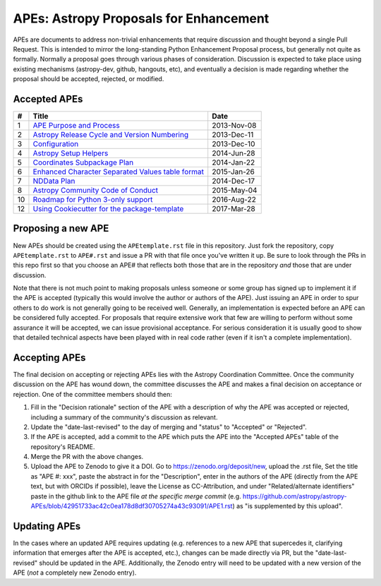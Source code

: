APEs: Astropy Proposals for Enhancement
---------------------------------------

APEs are documents to address non-trivial enhancements that require discussion
and thought beyond a single Pull Request. This is intended to mirror the
long-standing Python Enhancement  Proposal process, but generally not quite as
formally. Normally a proposal goes through various phases of consideration.
Discussion is expected to take place using existing mechanisms (astropy-dev,
github, hangouts, etc), and eventually a decision is made regarding whether the
proposal should be accepted, rejected, or modified.

Accepted APEs
^^^^^^^^^^^^^

=== =================================================== ===========
#     Title                                             Date
=== =================================================== ===========
1   `APE Purpose and Process`_                          2013-Nov-08
2   `Astropy Release Cycle and Version Numbering`_      2013-Dec-11
3   `Configuration`_                                    2013-Dec-10
4   `Astropy Setup Helpers`_                            2014-Jun-28
5   `Coordinates Subpackage Plan`_                      2014-Jan-22
6   `Enhanced Character Separated Values table format`_ 2015-Jan-26
7   `NDData Plan`_                                      2014-Dec-17
8   `Astropy Community Code of Conduct`_                2015-May-04
10  `Roadmap for Python 3-only support`_                2016-Aug-22
12  `Using Cookiecutter for the package-template`_      2017-Mar-28
=== =================================================== ===========

.. _APE Purpose and Process: https://github.com/astropy/astropy-APEs/blob/master/APE1.rst
.. _Astropy Release Cycle and Version Numbering: https://github.com/astropy/astropy-APEs/blob/master/APE2.rst
.. _Configuration: https://github.com/astropy/astropy-APEs/blob/master/APE3.rst
.. _Astropy Setup Helpers: https://github.com/astropy/astropy-APEs/blob/master/APE4.rst
.. _Coordinates Subpackage Plan: https://github.com/astropy/astropy-APEs/blob/master/APE5.rst
.. _Enhanced Character Separated Values table format: https://github.com/astropy/astropy-APEs/blob/master/APE6.rst
.. _NDData Plan: https://github.com/astropy/astropy-APEs/blob/master/APE7.rst
.. _Astropy Community Code of Conduct: https://github.com/astropy/astropy-APEs/blob/master/APE8.rst
.. _Roadmap for Python 3-only support: https://github.com/astropy/astropy-APEs/blob/master/APE10.rst
.. _Using Cookiecutter for the package-template: https://github.com/astropy/astropy-APEs/blob/master/APE12.rst


Proposing a new APE
^^^^^^^^^^^^^^^^^^^

New APEs should be created using the ``APEtemplate.rst`` file in this repository.
Just fork the repository, copy ``APEtemplate.rst`` to ``APE#.rst`` and issue a
PR with that file once you've written it up.  Be sure to look through the PRs in
this repo first so that you choose an APE# that reflects both those that are in
the repository *and* those that are under discussion.

Note that there is not much point to making proposals unless someone or some
group has signed up to implement it if the APE is accepted
(typically this would involve the author or authors of the APE).  Just issuing
an APE in order to spur others to do work is not generally going to be received
well. Generally, an implementation is expected before an APE can be considered
fully accepted. For proposals that require extensive work that few are willing
to perform without some assurance it will be accepted, we can issue provisional
acceptance. For serious consideration it is usually good to show that detailed
technical aspects have been played with in real code rather (even if it isn't a
complete implementation).

Accepting APEs
^^^^^^^^^^^^^^

The final decision on accepting or rejecting APEs lies with the Astropy
Coordination Committee.  Once the community discussion on the APE has wound
down, the committee discusses the APE and makes a final decision on acceptance
or rejection.  One of the committee members should then:

1. Fill in the "Decision rationale" section of the APE with a description of why
   the APE was accepted or rejected, including a summary of the community's
   discussion as relevant.
2. Update the "date-last-revised" to the day of merging and "status" to
   "Accepted" or "Rejected".
3. If the APE is accepted, add a commit to the APE which puts the APE into the
   "Accepted APEs" table of the repository's README.
4. Merge the PR with the above changes.
5. Upload the APE to Zenodo to give it a DOI. Go to
   https://zenodo.org/deposit/new, upload the .rst file, Set the title as "APE
   #: xxx", paste the abstract in for the "Description", enter in the authors of
   the APE (directly from the APE text, but with ORCIDs if possible), leave the
   License as CC-Attribution, and under "Related/alternate identifiers" paste in
   the github link to the APE file *at the specific merge commit* (e.g.
   https://github.com/astropy/astropy-APEs/blob/42951733ac42c0ea178d8df30705274a43c93091/APE1.rst)
   as "is supplemented by this upload".

Updating APEs
^^^^^^^^^^^^^

In the cases where an updated APE requires updating (e.g. references to a  new
APE that supercedes it, clarifying information that emerges after the APE is
accepted, etc.), changes can be made directly via PR, but the
"date-last-revised" should be updated in the APE. Additionally, the Zenodo entry
will need to be updated with a new version of the APE (*not* a completely new
Zenodo entry).

